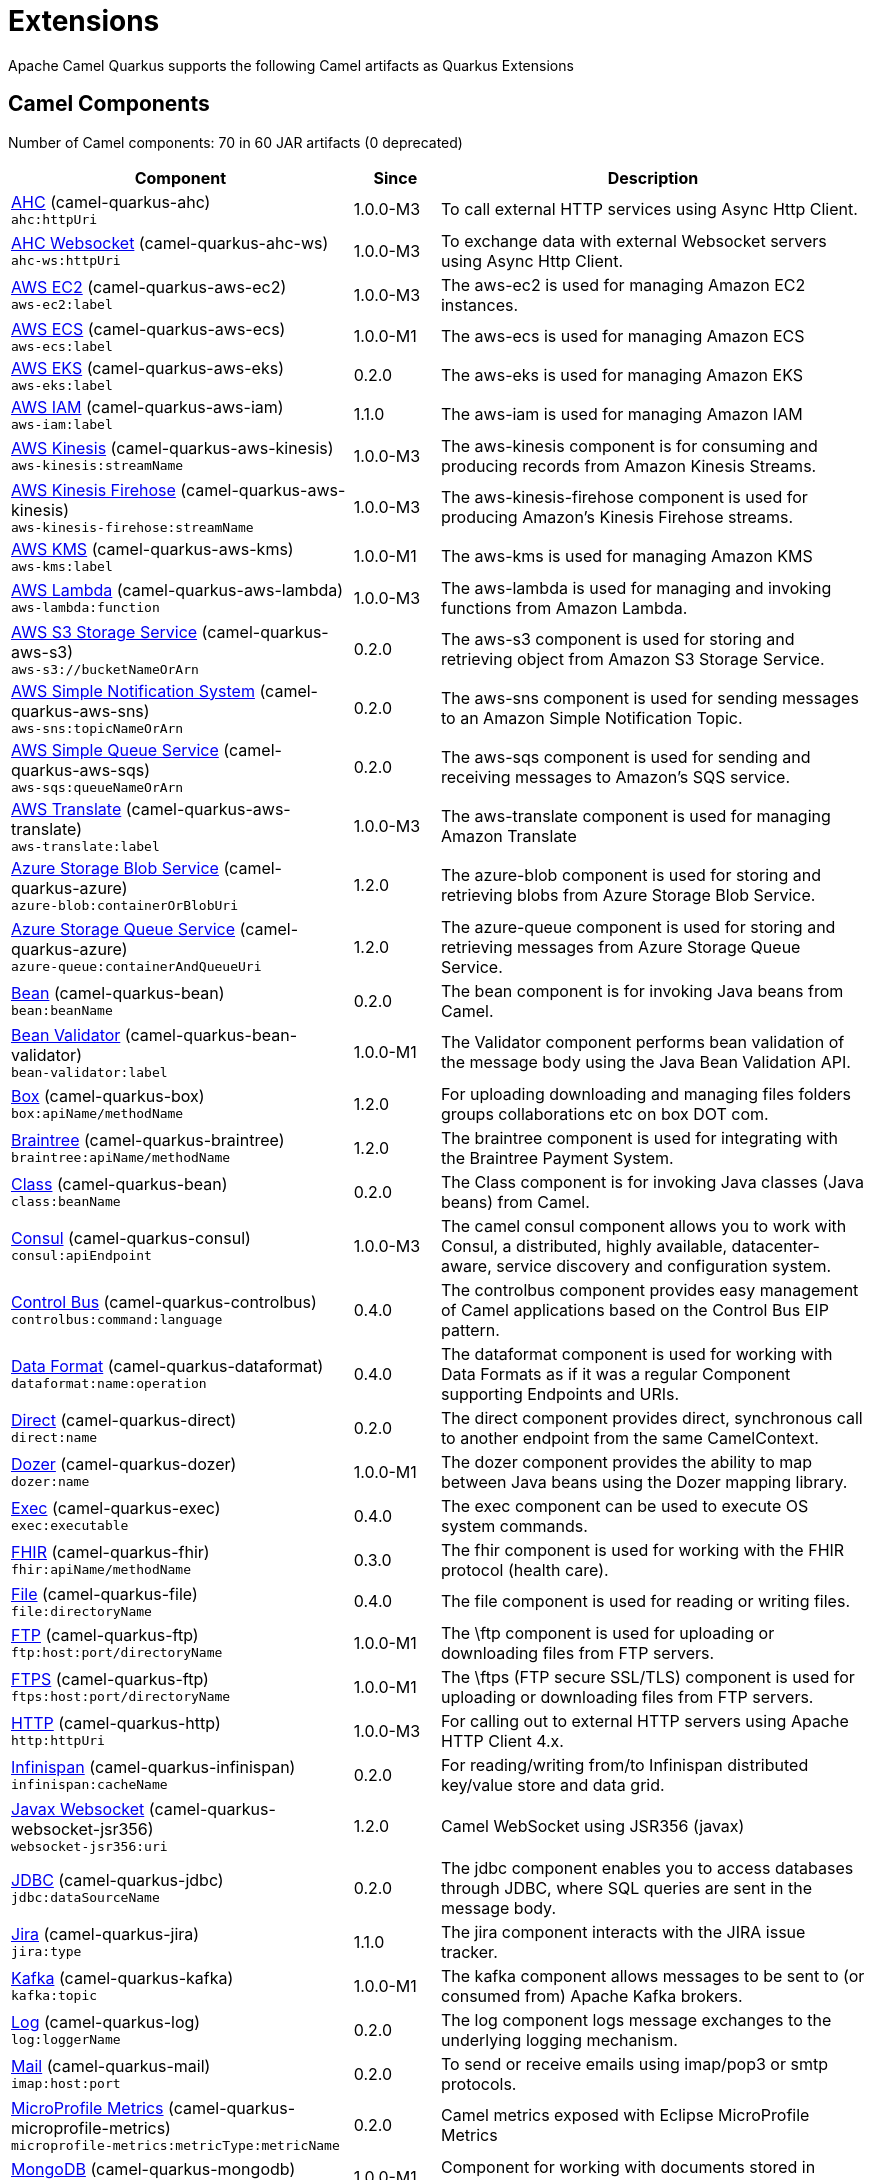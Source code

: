 = Extensions

Apache Camel Quarkus supports the following Camel artifacts as Quarkus Extensions

== Camel Components

// components: START
Number of Camel components: 70 in 60 JAR artifacts (0 deprecated)

[width="100%",cols="4,1,5",options="header"]
|===
| Component | Since | Description

| xref:extensions/ahc.adoc[AHC] (camel-quarkus-ahc) +
`ahc:httpUri` | 1.0.0-M3 | To call external HTTP services using Async Http Client.

| link:https://camel.apache.org/components/latest/ahc-ws-component.html[AHC Websocket] (camel-quarkus-ahc-ws) +
`ahc-ws:httpUri` | 1.0.0-M3 | To exchange data with external Websocket servers using Async Http Client.

| link:https://camel.apache.org/components/latest/aws-ec2-component.html[AWS EC2] (camel-quarkus-aws-ec2) +
`aws-ec2:label` | 1.0.0-M3 | The aws-ec2 is used for managing Amazon EC2 instances.

| link:https://camel.apache.org/components/latest/aws-ecs-component.html[AWS ECS] (camel-quarkus-aws-ecs) +
`aws-ecs:label` | 1.0.0-M1 | The aws-ecs is used for managing Amazon ECS

| link:https://camel.apache.org/components/latest/aws-eks-component.html[AWS EKS] (camel-quarkus-aws-eks) +
`aws-eks:label` | 0.2.0 | The aws-eks is used for managing Amazon EKS

| link:https://camel.apache.org/components/latest/aws-iam-component.html[AWS IAM] (camel-quarkus-aws-iam) +
`aws-iam:label` | 1.1.0 | The aws-iam is used for managing Amazon IAM

| link:https://camel.apache.org/components/latest/aws-kinesis-component.html[AWS Kinesis] (camel-quarkus-aws-kinesis) +
`aws-kinesis:streamName` | 1.0.0-M3 | The aws-kinesis component is for consuming and producing records from Amazon Kinesis Streams.

| link:https://camel.apache.org/components/latest/aws-kinesis-firehose-component.html[AWS Kinesis Firehose] (camel-quarkus-aws-kinesis) +
`aws-kinesis-firehose:streamName` | 1.0.0-M3 | The aws-kinesis-firehose component is used for producing Amazon's Kinesis Firehose streams.

| link:https://camel.apache.org/components/latest/aws-kms-component.html[AWS KMS] (camel-quarkus-aws-kms) +
`aws-kms:label` | 1.0.0-M1 | The aws-kms is used for managing Amazon KMS

| link:https://camel.apache.org/components/latest/aws-lambda-component.html[AWS Lambda] (camel-quarkus-aws-lambda) +
`aws-lambda:function` | 1.0.0-M3 | The aws-lambda is used for managing and invoking functions from Amazon Lambda.

| link:https://camel.apache.org/components/latest/aws-s3-component.html[AWS S3 Storage Service] (camel-quarkus-aws-s3) +
`aws-s3://bucketNameOrArn` | 0.2.0 | The aws-s3 component is used for storing and retrieving object from Amazon S3 Storage Service.

| link:https://camel.apache.org/components/latest/aws-sns-component.html[AWS Simple Notification System] (camel-quarkus-aws-sns) +
`aws-sns:topicNameOrArn` | 0.2.0 | The aws-sns component is used for sending messages to an Amazon Simple Notification Topic.

| link:https://camel.apache.org/components/latest/aws-sqs-component.html[AWS Simple Queue Service] (camel-quarkus-aws-sqs) +
`aws-sqs:queueNameOrArn` | 0.2.0 | The aws-sqs component is used for sending and receiving messages to Amazon's SQS service.

| link:https://camel.apache.org/components/latest/aws-translate-component.html[AWS Translate] (camel-quarkus-aws-translate) +
`aws-translate:label` | 1.0.0-M3 | The aws-translate component is used for managing Amazon Translate

| link:https://camel.apache.org/components/latest/azure-blob-component.html[Azure Storage Blob Service] (camel-quarkus-azure) +
`azure-blob:containerOrBlobUri` | 1.2.0 | The azure-blob component is used for storing and retrieving blobs from Azure Storage Blob Service.

| link:https://camel.apache.org/components/latest/azure-queue-component.html[Azure Storage Queue Service] (camel-quarkus-azure) +
`azure-queue:containerAndQueueUri` | 1.2.0 | The azure-queue component is used for storing and retrieving messages from Azure Storage Queue Service.

| link:https://camel.apache.org/components/latest/bean-component.html[Bean] (camel-quarkus-bean) +
`bean:beanName` | 0.2.0 | The bean component is for invoking Java beans from Camel.

| link:https://camel.apache.org/components/latest/bean-validator-component.html[Bean Validator] (camel-quarkus-bean-validator) +
`bean-validator:label` | 1.0.0-M1 | The Validator component performs bean validation of the message body using the Java Bean Validation API.

| link:https://camel.apache.org/components/latest/box-component.html[Box] (camel-quarkus-box) +
`box:apiName/methodName` | 1.2.0 | For uploading downloading and managing files folders groups collaborations etc on box DOT com.

| link:https://camel.apache.org/components/latest/braintree-component.html[Braintree] (camel-quarkus-braintree) +
`braintree:apiName/methodName` | 1.2.0 | The braintree component is used for integrating with the Braintree Payment System.

| link:https://camel.apache.org/components/latest/class-component.html[Class] (camel-quarkus-bean) +
`class:beanName` | 0.2.0 | The Class component is for invoking Java classes (Java beans) from Camel.

| link:https://camel.apache.org/components/latest/consul-component.html[Consul] (camel-quarkus-consul) +
`consul:apiEndpoint` | 1.0.0-M3 | The camel consul component allows you to work with Consul, a distributed, highly available, datacenter-aware, service discovery and configuration system.

| link:https://camel.apache.org/components/latest/controlbus-component.html[Control Bus] (camel-quarkus-controlbus) +
`controlbus:command:language` | 0.4.0 | The controlbus component provides easy management of Camel applications based on the Control Bus EIP pattern.

| link:https://camel.apache.org/components/latest/dataformat-component.html[Data Format] (camel-quarkus-dataformat) +
`dataformat:name:operation` | 0.4.0 | The dataformat component is used for working with Data Formats as if it was a regular Component supporting Endpoints and URIs.

| link:https://camel.apache.org/components/latest/direct-component.html[Direct] (camel-quarkus-direct) +
`direct:name` | 0.2.0 | The direct component provides direct, synchronous call to another endpoint from the same CamelContext.

| xref:extensions/dozer.adoc[Dozer] (camel-quarkus-dozer) +
`dozer:name` | 1.0.0-M1 | The dozer component provides the ability to map between Java beans using the Dozer mapping library.

| link:https://camel.apache.org/components/latest/exec-component.html[Exec] (camel-quarkus-exec) +
`exec:executable` | 0.4.0 | The exec component can be used to execute OS system commands.

| xref:extensions/fhir.adoc[FHIR] (camel-quarkus-fhir) +
`fhir:apiName/methodName` | 0.3.0 | The fhir component is used for working with the FHIR protocol (health care).

| link:https://camel.apache.org/components/latest/file-component.html[File] (camel-quarkus-file) +
`file:directoryName` | 0.4.0 | The file component is used for reading or writing files.

| link:https://camel.apache.org/components/latest/ftp-component.html[FTP] (camel-quarkus-ftp) +
`ftp:host:port/directoryName` | 1.0.0-M1 | The \ftp component is used for uploading or downloading files from FTP servers.

| link:https://camel.apache.org/components/latest/ftps-component.html[FTPS] (camel-quarkus-ftp) +
`ftps:host:port/directoryName` | 1.0.0-M1 | The \ftps (FTP secure SSL/TLS) component is used for uploading or downloading files from FTP servers.

| xref:extensions/http.adoc[HTTP] (camel-quarkus-http) +
`http:httpUri` | 1.0.0-M3 | For calling out to external HTTP servers using Apache HTTP Client 4.x.

| link:https://camel.apache.org/components/latest/infinispan-component.html[Infinispan] (camel-quarkus-infinispan) +
`infinispan:cacheName` | 0.2.0 | For reading/writing from/to Infinispan distributed key/value store and data grid.

| xref:extensions/websocket-jsr356.adoc[Javax Websocket] (camel-quarkus-websocket-jsr356) +
`websocket-jsr356:uri` | 1.2.0 | Camel WebSocket using JSR356 (javax)

| link:https://camel.apache.org/components/latest/jdbc-component.html[JDBC] (camel-quarkus-jdbc) +
`jdbc:dataSourceName` | 0.2.0 | The jdbc component enables you to access databases through JDBC, where SQL queries are sent in the message body.

| link:https://camel.apache.org/components/latest/jira-component.html[Jira] (camel-quarkus-jira) +
`jira:type` | 1.1.0 | The jira component interacts with the JIRA issue tracker.

| link:https://camel.apache.org/components/latest/kafka-component.html[Kafka] (camel-quarkus-kafka) +
`kafka:topic` | 1.0.0-M1 | The kafka component allows messages to be sent to (or consumed from) Apache Kafka brokers.

| link:https://camel.apache.org/components/latest/log-component.html[Log] (camel-quarkus-log) +
`log:loggerName` | 0.2.0 | The log component logs message exchanges to the underlying logging mechanism.

| link:https://camel.apache.org/components/latest/mail-component.html[Mail] (camel-quarkus-mail) +
`imap:host:port` | 0.2.0 | To send or receive emails using imap/pop3 or smtp protocols.

| xref:extensions/microprofile-metrics.adoc[MicroProfile Metrics] (camel-quarkus-microprofile-metrics) +
`microprofile-metrics:metricType:metricName` | 0.2.0 | Camel metrics exposed with Eclipse MicroProfile Metrics

| xref:extensions/mongodb.adoc[MongoDB] (camel-quarkus-mongodb) +
`mongodb:connectionBean` | 1.0.0-M1 | Component for working with documents stored in MongoDB database.

| xref:extensions/netty.adoc[Netty] (camel-quarkus-netty) +
`netty:protocol:host:port` | 0.4.0 | Socket level networking using TCP or UDP with the Netty 4.x library.

| xref:extensions/netty-http.adoc[Netty HTTP] (camel-quarkus-netty-http) +
`netty-http:protocol:host:port/path` | 0.2.0 | Netty HTTP server and client using the Netty 4.x library.

| link:https://camel.apache.org/components/latest/olingo4-component.html[Olingo4] (camel-quarkus-olingo4) +
`olingo4:apiName/methodName` | 1.2.0 | Communicates with OData 4.0 services using Apache Olingo OData API.

| link:https://camel.apache.org/components/latest/paho-component.html[Paho] (camel-quarkus-paho) +
`paho:topic` | 0.2.0 | Component for communicating with MQTT message brokers using Eclipse Paho MQTT Client.

| link:https://camel.apache.org/components/latest/pdf-component.html[PDF] (camel-quarkus-pdf) +
`pdf:operation` | 0.3.1 | The pdf components provides the ability to create, modify or extract content from PDF documents.

| xref:extensions/platform-http.adoc[Platform HTTP] (camel-quarkus-platform-http) +
`platform-http:path` | 0.3.0 | HTTP service leveraging existing runtime platform HTTP server

| link:https://camel.apache.org/components/latest/reactive-streams-component.html[Reactive Streams] (camel-quarkus-reactive-streams) +
`reactive-streams:stream` | 1.0.0-M3 | Reactive Camel using reactive streams

| link:https://camel.apache.org/components/latest/rest-component.html[REST] (camel-quarkus-rest) +
`rest:method:path:uriTemplate` | 0.2.0 | The rest component is used for either hosting REST services (consumer) or calling external REST services (producer).

| link:https://camel.apache.org/components/latest/rest-api-component.html[REST API] (camel-quarkus-rest) +
`rest-api:path/contextIdPattern` | 0.2.0 | The rest-api component is used for providing Swagger API of the REST services which has been defined using the rest-dsl in Camel.

| link:https://camel.apache.org/components/latest/salesforce-component.html[Salesforce] (camel-quarkus-salesforce) +
`salesforce:operationName:topicName` | 0.2.0 | The salesforce component is used for integrating Camel with the massive Salesforce API.

| link:https://camel.apache.org/components/latest/scheduler-component.html[Scheduler] (camel-quarkus-scheduler) +
`scheduler:name` | 0.4.0 | The scheduler component is used for generating message exchanges when a scheduler fires.

| link:https://camel.apache.org/components/latest/seda-component.html[SEDA] (camel-quarkus-seda) +
`seda:name` | 1.0.0-M1 | The seda component provides asynchronous call to another endpoint from any CamelContext in the same JVM.

| link:https://camel.apache.org/components/latest/servlet-component.html[Servlet] (camel-quarkus-servlet) +
`servlet:contextPath` | 0.2.0 | To use a HTTP Servlet as entry for Camel routes when running in a servlet container.

| link:https://camel.apache.org/components/latest/sftp-component.html[SFTP] (camel-quarkus-ftp) +
`sftp:host:port/directoryName` | 1.0.0-M1 | The \sftp (FTP over SSH) component is used for uploading or downloading files from SFTP servers.

| link:https://camel.apache.org/components/latest/sjms-component.html[Simple JMS] (camel-quarkus-sjms) +
`sjms:destinationType:destinationName` | 1.0.0-M1 | The sjms component (simple jms) allows messages to be sent to (or consumed from) a JMS Queue or Topic (uses JMS 1.x API).

| link:https://camel.apache.org/components/latest/sjms-batch-component.html[Simple JMS Batch] (camel-quarkus-sjms) +
`sjms-batch:destinationName` | 1.0.0-M1 | The sjms-batch component is a specialized for highly performant, transactional batch consumption from a JMS queue.

| link:https://camel.apache.org/components/latest/sjms2-component.html[Simple JMS2] (camel-quarkus-sjms2) +
`sjms2:destinationType:destinationName` | 1.0.0-M1 | The sjms2 component (simple jms) allows messages to be sent to (or consumed from) a JMS Queue or Topic (uses JMS 2.x API).

| link:https://camel.apache.org/components/latest/slack-component.html[Slack] (camel-quarkus-slack) +
`slack:channel` | 0.3.0 | The slack component allows you to send messages to Slack.

| xref:extensions/sql.adoc[SQL] (camel-quarkus-sql) +
`sql:query` | 1.0.0-M2 | The sql component allows you to work with databases using JDBC SQL queries.

| xref:extensions/sql.adoc[SQL Stored Procedure] (camel-quarkus-sql) +
`sql-stored:template` | 1.0.0-M2 | The sql component allows you to work with databases using JDBC Stored Procedure queries.

| xref:extensions/stream.adoc[Stream] (camel-quarkus-stream) +
`stream:kind` | 1.2.0 | The stream: component provides access to the system-in, system-out and system-err streams as well as allowing streaming of file.

| link:https://camel.apache.org/components/latest/telegram-component.html[Telegram] (camel-quarkus-telegram) +
`telegram:type` | 1.0.0 | The telegram component provides access to the Telegram Bot API.

| link:https://camel.apache.org/components/latest/timer-component.html[Timer] (camel-quarkus-timer) +
`timer:timerName` | 0.2.0 | The timer component is used for generating message exchanges when a timer fires.

| link:https://camel.apache.org/components/latest/twitter-directmessage-component.html[Twitter Direct Message] (camel-quarkus-twitter) +
`twitter-directmessage:user` | 0.2.0 | The Twitter Direct Message Component consumes/produces user's direct messages.

| link:https://camel.apache.org/components/latest/twitter-search-component.html[Twitter Search] (camel-quarkus-twitter) +
`twitter-search:keywords` | 0.2.0 | The Twitter Search component consumes search results.

| link:https://camel.apache.org/components/latest/twitter-timeline-component.html[Twitter Timeline] (camel-quarkus-twitter) +
`twitter-timeline:timelineType` | 0.2.0 | The Twitter Timeline component consumes twitter timeline or update the status of specific user.

| link:https://camel.apache.org/components/latest/validator-component.html[Validator] (camel-quarkus-validator) +
`validator:resourceUri` | 0.4.0 | Validates the payload of a message using XML Schema and JAXP Validation.

| link:https://camel.apache.org/components/latest/vm-component.html[VM] (camel-quarkus-vm) +
`vm:name` | 0.3.0 | The vm component provides asynchronous call to another endpoint from the same CamelContext.

| xref:extensions/xslt.adoc[XSLT] (camel-quarkus-xslt) +
`xslt:resourceUri` | 0.4.0 | Transforms the message using a XSLT template.

|===
// components: END


== Camel Data Formats

// dataformats: START
Number of Camel data formats: 18 in 14 JAR artifacts (0 deprecated)

[width="100%",cols="4,1,5",options="header"]
|===
| Data Format | Since | Description

| link:https://camel.apache.org/components/latest/base64-dataformat.html[Base64] (camel-quarkus-base64) | 1.0.0-M1 | The Base64 data format is used for base64 encoding and decoding.

| link:https://camel.apache.org/components/latest/bindy-dataformat.html[Bindy CSV] (camel-quarkus-bindy) | 1.0.0 | The Bindy data format is used for working with flat payloads (such as CSV, delimited, fixed length formats, or FIX messages).

| link:https://camel.apache.org/components/latest/bindy-dataformat.html[Bindy Fixed Length] (camel-quarkus-bindy) | 1.0.0 | The Bindy data format is used for working with flat payloads (such as CSV, delimited, fixed length formats, or FIX messages).

| link:https://camel.apache.org/components/latest/bindy-dataformat.html[Bindy Key Value Pair] (camel-quarkus-bindy) | 1.0.0 | The Bindy data format is used for working with flat payloads (such as CSV, delimited, fixed length formats, or FIX messages).

| link:https://camel.apache.org/components/latest/csv-dataformat.html[CSV] (camel-quarkus-csv) | 0.2.0 | The CSV data format is used for handling CSV payloads.

| xref:extensions/fhir.adoc[FHIR JSon] (camel-quarkus-fhir) | 0.3.0 | The FHIR JSon data format is used to marshall/unmarshall to/from FHIR objects to/from JSON.

| xref:extensions/fhir.adoc[FHIR XML] (camel-quarkus-fhir) | 0.3.0 | The FHIR XML data format is used to marshall/unmarshall from/to FHIR objects to/from XML.

| link:https://camel.apache.org/components/latest/gzipdeflater-dataformat.html[GZip Deflater] (camel-quarkus-zip-deflater) | 1.2.0 | The GZip data format is a message compression and de-compression format (which works with the popular gzip/gunzip tools).

| link:https://camel.apache.org/components/latest/ical-dataformat.html[iCal] (camel-quarkus-ical) | 1.2.0 | The iCal dataformat is used for working with iCalendar messages.

| link:https://camel.apache.org/components/latest/json-gson-dataformat.html[JSon GSon] (camel-quarkus-gson) | 1.0.0 | JSon data format is used for unmarshal a JSon payload to POJO or to marshal POJO back to JSon payload.

| link:https://camel.apache.org/components/latest/json-jackson-dataformat.html[JSon Jackson] (camel-quarkus-jackson) | 0.3.0 | JSon data format is used for unmarshal a JSon payload to POJO or to marshal POJO back to JSon payload.

| link:https://camel.apache.org/components/latest/lzf-dataformat.html[LZF Deflate Compression] (camel-quarkus-lzf) | 1.2.0 | The LZF data format is a message compression and de-compression format (uses the LZF deflate algorithm).

| link:https://camel.apache.org/components/latest/mime-multipart-dataformat.html[MIME Multipart] (camel-quarkus-mail) | 0.2.0 | The MIME Multipart data format is used for marshalling Camel messages with attachments into MIME-Multipart message, and vise-versa.

| link:https://camel.apache.org/components/latest/tarfile-dataformat.html[Tar File] (camel-quarkus-tarfile) | 0.3.0 | The Tar File data format is a message compression and de-compression format of tar files.

| link:https://camel.apache.org/components/latest/tidyMarkup-dataformat.html[TidyMarkup] (camel-quarkus-tagsoup) | 1.0.0-M1 | TidyMarkup data format is used for parsing HTML and return it as pretty well-formed HTML.

| link:https://camel.apache.org/components/latest/yaml-snakeyaml-dataformat.html[YAML SnakeYAML] (camel-quarkus-snakeyaml) | 0.4.0 | YAML is a data format to marshal and unmarshal Java objects to and from YAML.

| link:https://camel.apache.org/components/latest/zipdeflater-dataformat.html[Zip Deflate Compression] (camel-quarkus-zip-deflater) | 1.2.0 | Zip Deflate Compression data format is a message compression and de-compression format (not zip files).

| link:https://camel.apache.org/components/latest/zipfile-dataformat.html[Zip File] (camel-quarkus-zipfile) | 0.2.0 | The Zip File data format is a message compression and de-compression format of zip files.
|===
// dataformats: END


== Camel Languages

// languages: START
Number of Camel languages: 10 in 4 JAR artifacts (0 deprecated)

[width="100%",cols="4,1,5",options="header"]
|===
| Language | Since | Description

| link:https://camel.apache.org/components/latest/bean-language.html[Bean method] (camel-quarkus-bean) | 0.2.0 | To use a Java bean (aka method call) in Camel expressions or predicates.

| link:https://camel.apache.org/components/latest/constant-language.html[Constant] (camel-quarkus-core) | 0.2.0 | To use a constant value in Camel expressions or predicates. Important: this is a fixed constant value that is only set once during starting up the route, do not use this if you want dynamic values during routing.

| link:https://camel.apache.org/components/latest/exchangeProperty-language.html[ExchangeProperty] (camel-quarkus-core) | 0.2.0 | To use a Camel Exchange property in expressions or predicates.

| link:https://camel.apache.org/components/latest/file-language.html[File] (camel-quarkus-core) | 0.2.0 | For expressions and predicates using the file/simple language.

| link:https://camel.apache.org/components/latest/header-language.html[Header] (camel-quarkus-core) | 0.2.0 | To use a Camel Message header in expressions or predicates.

| link:https://camel.apache.org/components/latest/jsonpath-language.html[JsonPath] (camel-quarkus-jsonpath) | 1.0.0-M3 | To use JsonPath in Camel expressions or predicates.

| link:https://camel.apache.org/components/latest/ref-language.html[Ref] (camel-quarkus-core) | 0.2.0 | Reference to an existing Camel expression or predicate, which is looked up from the Camel registry.

| link:https://camel.apache.org/components/latest/simple-language.html[Simple] (camel-quarkus-core) | 0.2.0 | To use Camels built-in Simple language in Camel expressions or predicates.

| link:https://camel.apache.org/components/latest/tokenize-language.html[Tokenize] (camel-quarkus-core) | 0.2.0 | To use Camel message body or header with a tokenizer in Camel expressions or predicates.

| link:https://camel.apache.org/components/latest/xpath-language.html[XPath] (camel-quarkus-xpath) | 1.2.0 | To use XPath (XML) in Camel expressions or predicates.
|===
// languages: END


== Miscellaneous Extensions

// others: START
Number of miscellaneous extensions: 9 in 9 JAR artifacts (0 deprecated)

[width="100%",cols="4,1,5",options="header"]
|===
| Extension | Since | Description

| (camel-quarkus-attachments) | 0.3.0 | Java Attachments support for Camel Message

| (camel-quarkus-core-cloud) | 0.2.0 | The Camel Quarkus core cloud module

| (camel-quarkus-core-xml) | 0.3.0 | Includes implementations of Java Architecture for XML Binding (JAXB) and Java API for XML Processing (JAXP)

| (camel-quarkus-endpointdsl) | 1.0.0-M3 | camel-quarkus-endpointdsl

| (camel-quarkus-hystrix) | 1.0.0-M1 | Circuit Breaker EIP using Netflix Hystrix

| (camel-quarkus-kotlin) | 1.0.0-M3 | camel-quarkus-kotlin

| xref:extensions/microprofile-health.adoc[camel-quarkus-microprofile-health]  | 0.3.0 | Bridging Eclipse MicroProfile Health with Camel health checks

| xref:extensions/opentracing.adoc[camel-quarkus-opentracing]  | 0.3.0 | Distributed tracing using OpenTracing

| (camel-quarkus-reactive-executor) | 0.3.0 | Reactive Executor for camel-core using Vert.x
|===
// others: END

